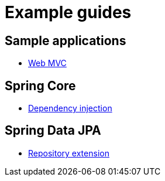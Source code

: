 = Example guides

== Sample applications

* xref:sample-applications/web-mvc.adoc[Web MVC]

== Spring Core

* xref:spring-core/dependency-injection.adoc[Dependency injection]

== Spring Data JPA

* xref:spring-data-jpa/repository-extension.adoc[Repository extension]
